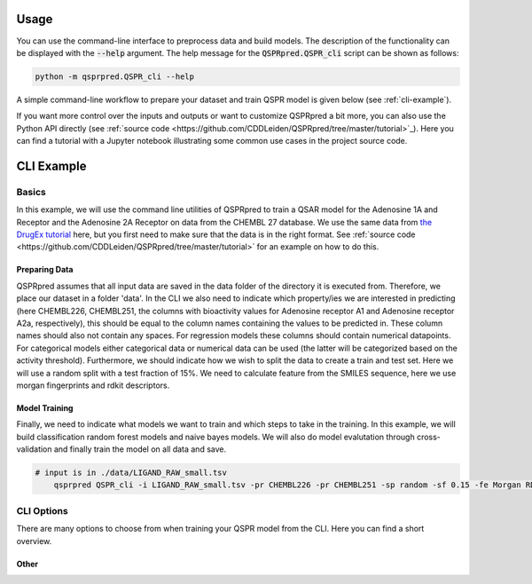 ..  _usage:

Usage
=====

You can use the command-line interface to preprocess data and build models.
The description of the functionality can be displayed with the :code:`--help` argument.
The help message for the :code:`QSPRpred.QSPR_cli` script can be shown as follows:

..  code-block::

    python -m qsprpred.QSPR_cli --help

A simple command-line workflow to prepare your dataset and train QSPR model is given below (see :ref:`cli-example`).

If you want more control over the inputs and outputs or want to customize QSPRpred a bit more,
you can also use the Python API directly (see :ref:`source code <https://github.com/CDDLeiden/QSPRpred/tree/master/tutorial>`_).
Here you can find a tutorial with a Jupyter notebook illustrating some common use cases in the project source code.

..  _cli-example:

CLI Example
===========

.. _basics:

Basics
------

In this example, we will use the command line utilities of QSPRpred to train a QSAR model for the Adenosine 1A and Receptor and the 
Adenosine 2A Receptor on data from the CHEMBL 27 database.
We use the same data from `the DrugEx tutorial <https://drive.google.com/file/d/1lYOmQBnAawnDR2Kwcy8yVARQTVzYDelw/view>`_ here, but you first need to make sure
that the data is in the right format. See :ref:`source code <https://github.com/CDDLeiden/QSPRpred/tree/master/tutorial>` for an example on how to do this.

Preparing Data
^^^^^^^^^^^^^^^

QSPRpred assumes that all input data are saved in the data folder of the directory it is executed from.
Therefore, we place our dataset in a folder 'data'. In the CLI we also need to indicate which property/ies we are interested in predicting (here CHEMBL226, CHEMBL251, the columns with 
bioactivity values for Adenosine receptor A1 and Adenosine receptor A2a, respectively), this should be equal to the column names containing the values to be predicted in. 
These column names should also not contain any spaces.
For regression models these columns should contain numerical datapoints. For categorical models either categorical data or numerical data can be used (the latter will be categorized based on the activity threshold).
Furthermore, we should indicate how we wish to split the data to create a train and test set.
Here we will use a random split with a test fraction of 15%. We need to calculate feature from the SMILES sequence, here we use morgan fingerprints and rdkit descriptors.

Model Training
^^^^^^^^^^^^^^

Finally, we need to indicate what models we want to train and which steps to take in the training.
In this example, we will build classification random forest models and naive bayes models.
We will also do model evalutation through cross-validation and finally train the model on all data and save.

..  code-block::

    # input is in ./data/LIGAND_RAW_small.tsv
        qsprpred QSPR_cli -i LIGAND_RAW_small.tsv -pr CHEMBL226 -pr CHEMBL251 -sp random -sf 0.15 -fe Morgan RDkit -m RF NB -me -s


CLI Options
-----------

There are many options to choose from when training your QSPR model from the CLI.
Here you can find a short overview.

Other
^^^^^


